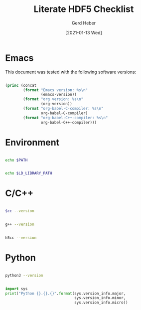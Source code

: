 #+TITLE: Literate HDF5 Checklist
#+AUTHOR: Gerd Heber
#+EMAIL: gheber@hdfgroup.org
#+DATE: [2021-01-13 Wed]

#+PROPERTY: header-args :eval never-export :exports both :results output

* Emacs

This document was tested with the following software versions:

#+begin_src emacs-lisp

(princ (concat
        (format "Emacs version: %s\n"
                (emacs-version))
        (format "org version: %s\n"
                (org-version))
        (format "org-babel-C-compiler: %s\n"
                org-babel-C-compiler)
        (format "org-babel-C++-compiler: %s\n"
                org-babel-C++-compiler)))

#+end_src

#+RESULTS:
: Emacs version: GNU Emacs 27.1.90 (build 3, x86_64-pc-linux-gnu, GTK+ Version 3.24.5)
:  of 2021-01-09
: org version: 9.4.4
: org-babel-C-compiler: h5cc --std=gnu99
: org-babel-C++-compiler: g++

* Environment

#+begin_src sh

echo $PATH

#+end_src

#+RESULTS:
: /home/gerdheber/.local/bin:/home/gerdheber/.local/bin:/usr/local/bin:/usr/bin:/bin:/usr/local/games:/usr/games

#+begin_src sh

echo $LD_LIBRARY_PATH

#+end_src

#+RESULTS:
: /home/gerdheber/.local/lib:

* C/C++

#+name: cc
#+begin_src emacs-lisp :results silent :exports none :results value
org-babel-C-compiler
#+end_src

#+begin_src sh :var cc=cc

$cc --version

#+end_src

#+RESULTS:
: gcc (Debian 8.3.0-6) 8.3.0
: Copyright (C) 2018 Free Software Foundation, Inc.
: This is free software; see the source for copying conditions.  There is NO
: warranty; not even for MERCHANTABILITY or FITNESS FOR A PARTICULAR PURPOSE.
:

#+name: cpp
#+begin_src emacs-lisp :results silent :exports none :results value
org-babel-C++-compiler
#+end_src

#+begin_src sh :var cpp=cpp

g++ --version

#+end_src

#+RESULTS:
: g++ (Debian 8.3.0-6) 8.3.0
: Copyright (C) 2018 Free Software Foundation, Inc.
: This is free software; see the source for copying conditions.  There is NO
: warranty; not even for MERCHANTABILITY or FITNESS FOR A PARTICULAR PURPOSE.
:

#+begin_src sh :results panel output

h5cc --version

#+end_src

#+RESULTS:
: gcc (Debian 8.3.0-6) 8.3.0
: Copyright (C) 2018 Free Software Foundation, Inc.
: This is free software; see the source for copying conditions.  There is NO
: warranty; not even for MERCHANTABILITY or FITNESS FOR A PARTICULAR PURPOSE.
:

* Python

#+begin_src sh

python3 --version

#+end_src

#+RESULTS:
: Python 3.7.3

#+begin_src python

import sys
print("Python {}.{}.{}".format(sys.version_info.major,
                               sys.version_info.minor,
                               sys.version_info.micro))

#+end_src

#+RESULTS:
: Python 3.7.3
